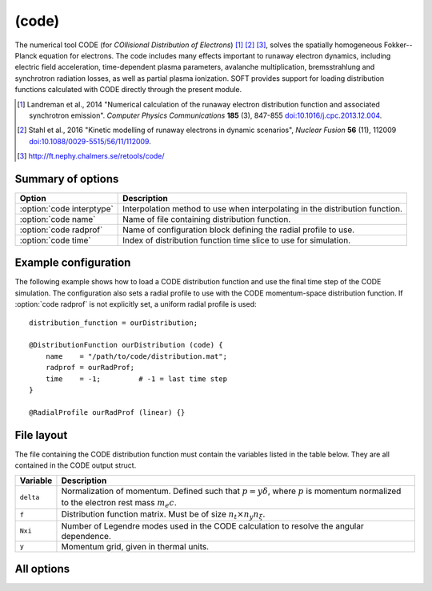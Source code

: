 .. _module-distribution-code:

(code)
------
The numerical tool CODE (for *COllisional Distribution of Electrons*) [#landreman2014]_
[#stahl2016]_ [#retoolsCODE]_, solves the spatially homogeneous Fokker--Planck
equation for electrons. The code includes many effects important to runaway
electron dynamics, including electric field acceleration, time-dependent plasma
parameters, avalanche multiplication, bremsstrahlung and synchrotron radiation
losses, as well as partial plasma ionization. SOFT provides support for loading
distribution functions calculated with CODE directly through the present module.

.. [#landreman2014] Landreman et al., 2014 "Numerical calculation of the runaway electron distribution function and associated synchrotron emission". *Computer Physics Communications* **185** (3), 847-855 `doi:10.1016/j.cpc.2013.12.004 <https://doi.org/10.1016/j.cpc.2013.12.004>`_.
.. [#stahl2016] Stahl et al., 2016 "Kinetic modelling of runaway electrons in dynamic scenarios", *Nuclear Fusion* **56** (11), 112009 `doi:10.1088/0029-5515/56/11/112009 <https://doi.org/10.1088/0029-5515/56/11/112009>`_.
.. [#retoolsCODE] http://ft.nephy.chalmers.se/retools/code/

Summary of options
^^^^^^^^^^^^^^^^^^

+----------------------------------+------------------------------------------------------------------------------+
| **Option**                       | **Description**                                                              |
+----------------------------------+------------------------------------------------------------------------------+
| :option:`code interptype`        | Interpolation method to use when interpolating in the distribution function. |
+----------------------------------+------------------------------------------------------------------------------+
| :option:`code name`              | Name of file containing distribution function.                               |
+----------------------------------+------------------------------------------------------------------------------+
| :option:`code radprof`           | Name of configuration block defining the radial profile to use.              |
+----------------------------------+------------------------------------------------------------------------------+
| :option:`code time`              | Index of distribution function time slice to use for simulation.             |
+----------------------------------+------------------------------------------------------------------------------+

Example configuration
^^^^^^^^^^^^^^^^^^^^^

The following example shows how to load a CODE distribution function and use
the final time step of the CODE simulation. The configuration also sets a radial
profile to use with the CODE momentum-space distribution function. If
:option:`code radprof` is not explicitly set, a uniform radial profile is used::

   distribution_function = ourDistribution;

   @DistributionFunction ourDistribution (code) {
       name    = "/path/to/code/distribution.mat";
       radprof = ourRadProf;
       time    = -1;         # -1 = last time step
   }

   @RadialProfile ourRadProf (linear) {}

File layout
^^^^^^^^^^^
The file containing the CODE distribution function must contain the variables
listed in the table below. They are all contained in the CODE output struct.

+--------------+---------------------------------------------------------------------------------------------------------------------------------------------------+
| **Variable** | **Description**                                                                                                                                   |
+--------------+---------------------------------------------------------------------------------------------------------------------------------------------------+
| ``delta``    | Normalization of momentum. Defined such that :math:`p = y\delta`, where :math:`p` is momentum normalized to the electron rest mass :math:`m_e c`. |
+--------------+---------------------------------------------------------------------------------------------------------------------------------------------------+
| ``f``        | Distribution function matrix. Must be of size :math:`n_t\times n_y n_\xi`.                                                                        |
+--------------+---------------------------------------------------------------------------------------------------------------------------------------------------+
| ``Nxi``      | Number of Legendre modes used in the CODE calculation to resolve the angular dependence.                                                          |
+--------------+---------------------------------------------------------------------------------------------------------------------------------------------------+
| ``y``        | Momentum grid, given in thermal units.                                                                                                            |
+--------------+---------------------------------------------------------------------------------------------------------------------------------------------------+

All options
^^^^^^^^^^^

.. program:: code

.. option:: interptype

   :Default value: ``cspline``
   :Allowed values: ``akima``, ``akima_periodic``, ``cspline``, ``cspline_periodic``, ``linear``, ``polynomial``, ``steffen``

   Determines which interpolation method to use for interpolating in the
   momentum dimension.

.. option:: name

   :Default value: None
   :Allowed values: String

   Specifies the name of the file containing the CODE distribution function
   to load.

.. option:: radprof

   :Default value: Uniform radial profile
   :Allowed values: Name of any defined :ref:`module-radialprofile`

   Specifies the radial profile object to use to generate a radial profile.

.. option:: time

   :Default value: ``-1`` (last timestep)
   :Allowed values: Any integer with absolute value less than the number of time points in the distribution function

   Selects the index of the time step to take the distribution function from.
   Negative indices count from the back of the array, so that ``-1`` corresponds
   to the last timestep, ``-2`` to the next-to-last etc.

